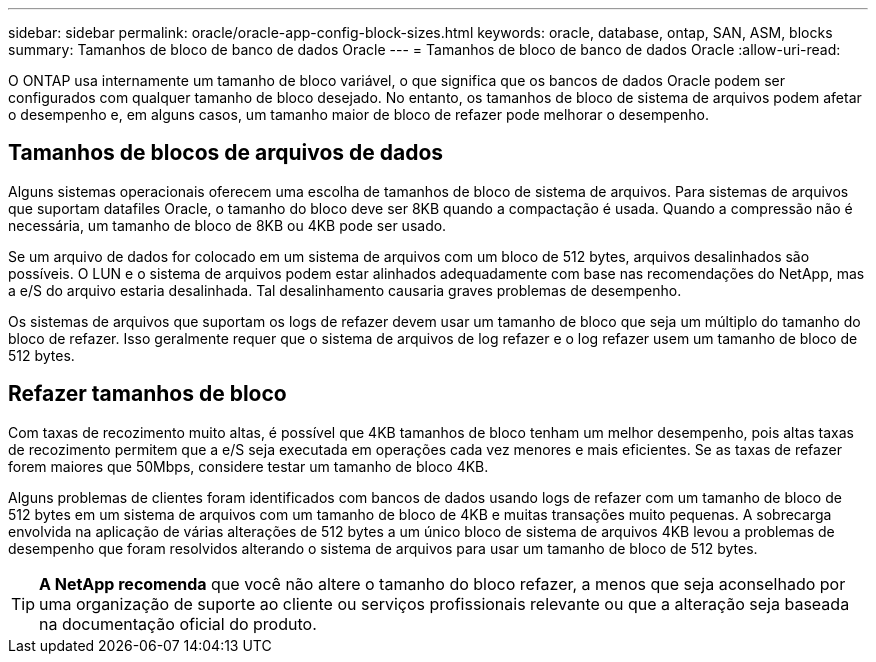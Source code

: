 ---
sidebar: sidebar 
permalink: oracle/oracle-app-config-block-sizes.html 
keywords: oracle, database, ontap, SAN, ASM, blocks 
summary: Tamanhos de bloco de banco de dados Oracle 
---
= Tamanhos de bloco de banco de dados Oracle
:allow-uri-read: 


[role="lead"]
O ONTAP usa internamente um tamanho de bloco variável, o que significa que os bancos de dados Oracle podem ser configurados com qualquer tamanho de bloco desejado. No entanto, os tamanhos de bloco de sistema de arquivos podem afetar o desempenho e, em alguns casos, um tamanho maior de bloco de refazer pode melhorar o desempenho.



== Tamanhos de blocos de arquivos de dados

Alguns sistemas operacionais oferecem uma escolha de tamanhos de bloco de sistema de arquivos. Para sistemas de arquivos que suportam datafiles Oracle, o tamanho do bloco deve ser 8KB quando a compactação é usada. Quando a compressão não é necessária, um tamanho de bloco de 8KB ou 4KB pode ser usado.

Se um arquivo de dados for colocado em um sistema de arquivos com um bloco de 512 bytes, arquivos desalinhados são possíveis. O LUN e o sistema de arquivos podem estar alinhados adequadamente com base nas recomendações do NetApp, mas a e/S do arquivo estaria desalinhada. Tal desalinhamento causaria graves problemas de desempenho.

Os sistemas de arquivos que suportam os logs de refazer devem usar um tamanho de bloco que seja um múltiplo do tamanho do bloco de refazer. Isso geralmente requer que o sistema de arquivos de log refazer e o log refazer usem um tamanho de bloco de 512 bytes.



== Refazer tamanhos de bloco

Com taxas de recozimento muito altas, é possível que 4KB tamanhos de bloco tenham um melhor desempenho, pois altas taxas de recozimento permitem que a e/S seja executada em operações cada vez menores e mais eficientes. Se as taxas de refazer forem maiores que 50Mbps, considere testar um tamanho de bloco 4KB.

Alguns problemas de clientes foram identificados com bancos de dados usando logs de refazer com um tamanho de bloco de 512 bytes em um sistema de arquivos com um tamanho de bloco de 4KB e muitas transações muito pequenas. A sobrecarga envolvida na aplicação de várias alterações de 512 bytes a um único bloco de sistema de arquivos 4KB levou a problemas de desempenho que foram resolvidos alterando o sistema de arquivos para usar um tamanho de bloco de 512 bytes.


TIP: *A NetApp recomenda* que você não altere o tamanho do bloco refazer, a menos que seja aconselhado por uma organização de suporte ao cliente ou serviços profissionais relevante ou que a alteração seja baseada na documentação oficial do produto.
